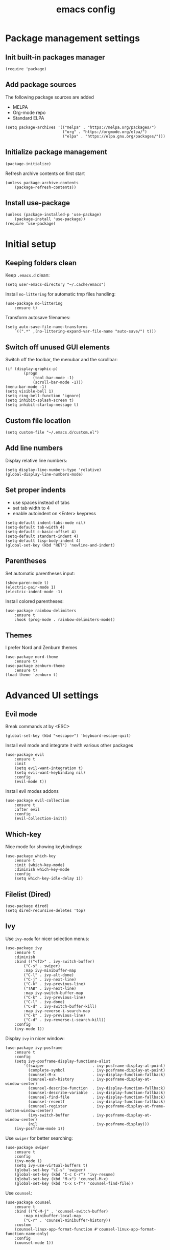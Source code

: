 #+title: emacs config
#+property: header-args :tangle .emacs

* Package management settings

** Init built-in packages manager

#+begin_src elisp
(require 'package)
#+end_src

** Add package sources

The following package sources are added
- MELPA
- Org-mode repo
- Standard ELPA

#+begin_src elisp
(setq package-archives '(("melpa" . "https://melpa.org/packages/")
                         ("org" . "https://orgmode.org/elpa/")
                         ("elpa" . "https://elpa.gnu.org/packages/")))
#+end_src

** Initialize package management

#+begin_src elisp
(package-initialize)
#+end_src

Refresh archive contents on first start

#+begin_src elisp
(unless package-archive-contents
    (package-refresh-contents))
#+end_src

** Install use-package

#+begin_src elisp
(unless (package-installed-p 'use-package)
    (package-install 'use-package))
(require 'use-package)
#+end_src

* Initial setup

** Keeping folders clean

Keep ~.emacs.d~ clean:

#+begin_src elisp
(setq user-emacs-directory "~/.cache/emacs")
#+end_src

Install ~no-littering~ for automatic tmp files handling:

#+begin_src elisp
(use-package no-littering
    :ensure t)
#+end_src

Transform autosave filenames:

#+begin_src elisp
(setq auto-save-file-name-transforms
    `((".*" ,(no-littering-expand-var-file-name "auto-save/") t)))
#+end_src

** Switch off unused GUI elements

Switch off the toolbar, the menubar and the scrollbar:

#+begin_src elisp
(if (display-graphic-p)
        (progn
            (tool-bar-mode -1)
            (scroll-bar-mode -1)))
(menu-bar-mode -1)
(setq visible-bell 1)
(setq ring-bell-function 'ignore)
(setq inhibit-splash-screen t)
(setq inhibit-startup-message t)
#+end_src

** Custom file location 

#+begin_src elisp
(setq custom-file "~/.emacs.d/custom.el")
#+end_src

** Add line numbers

Display relative line numbers:

#+begin_src elisp
(setq display-line-numbers-type 'relative)
(global-display-line-numbers-mode)
#+end_src

** Set proper indents

- use spaces instead of tabs
- set tab width to 4
- enable autoindent on <Enter> keypress

#+begin_src elisp
(setq-default indent-tabs-mode nil)
(setq-default tab-width 4)
(setq-default c-basic-offset 4)
(setq-default standart-indent 4)
(setq-default lisp-body-indent 4)
(global-set-key (kbd "RET") 'newline-and-indent)
#+end_src

** Parentheses

Set automatic parentheses input:

#+begin_src elisp
(show-paren-mode t)
(electric-pair-mode 1)
(electric-indent-mode -1)
#+end_src

Install colored parentheses:

#+begin_src elisp
(use-package rainbow-delimiters
    :ensure t
    :hook (prog-mode . rainbow-delimiters-mode))
#+end_src

** Themes

I prefer Nord and Zenburn themes

#+begin_src elisp
(use-package nord-theme
    :ensure t)
(use-package zenburn-theme
    :ensure t)
(load-theme 'zenburn t)
#+end_src

* Advanced UI settings

** Evil mode

Break commands at by <ESC>

#+begin_src elisp
(global-set-key (kbd "<escape>") 'keyboard-escape-quit)
#+end_src

Install evil mode and integrate it with various other packages

#+begin_src elisp
(use-package evil
    :ensure t
    :init
    (setq evil-want-integration t)
    (setq evil-want-keybinding nil)
    :config
    (evil-mode t))
#+end_src

Install evil modes addons

#+begin_src elisp
(use-package evil-collection
    :ensure t
    :after evil
    :config
    (evil-collection-init))
#+end_src

** Which-key

Nice mode for showing keybindings:

#+begin_src elisp
(use-package which-key
    :ensure t
    :init (which-key-mode)
    :diminish which-key-mode
    :config
    (setq which-key-idle-delay 1))
#+end_src

** Filelist (Dired)

#+begin_src elisp
(use-package dired)
(setq dired-recursive-deletes 'top)
#+end_src

** Ivy

Use ~ivy-mode~ for nicer selection menus:

#+begin_src elisp
(use-package ivy
    :ensure t
    :diminish
    :bind (("<f2>" . ivy-switch-buffer)
        ("C-s" . swiper)
        :map ivy-minibuffer-map
        ("C-l" . ivy-alt-done)
        ("C-j" . ivy-next-line)
        ("C-k" . ivy-previous-line)
        ("TAB" . ivy-next-line)
        :map ivy-switch-buffer-map
        ("C-k" . ivy-previous-line)
        ("C-l" . ivy-done)
        ("C-d" . ivy-switch-buffer-kill)
        :map ivy-reverse-i-search-map
        ("C-k" . ivy-previous-line)
        ("C-d" . ivy-reverse-i-search-kill))
    :config
    (ivy-mode 1))
#+end_src

Display ~ivy~ in nicer window:

#+begin_src elisp
(use-package ivy-posframe
    :ensure t
    :config
    (setq ivy-posframe-display-functions-alist
        '((swiper                     . ivy-posframe-display-at-point)
          (complete-symbol            . ivy-posframe-display-at-point)
          (counsel-M-x                . ivy-display-function-fallback)
          (counsel-esh-history        . ivy-posframe-display-at-window-center)
          (counsel-describe-function  . ivy-display-function-fallback)
          (counsel-describe-variable  . ivy-display-function-fallback)
          (counsel-find-file          . ivy-display-function-fallback)
          (counsel-recentf            . ivy-display-function-fallback)
          (counsel-register           . ivy-posframe-display-at-frame-bottom-window-center)
          (ivy-switch-buffer          . ivy-posframe-display-at-window-center)
          (nil                        . ivy-posframe-display)))
    (ivy-posframe-mode 1))
#+end_src

Use ~swiper~ for better searching:

#+begin_src elisp
(use-package swiper
    :ensure t
    :config
    (ivy-mode 1)
    (setq ivy-use-virtual-buffers t)
    (global-set-key "\C-s" 'swiper)
    (global-set-key (kbd "C-c C-r") 'ivy-resume)
    (global-set-key (kbd "M-x") 'counsel-M-x)
    (global-set-key (kbd "C-x C-f") 'counsel-find-file))
#+end_src

Use ~counsel~:

#+begin_src elisp
(use-package counsel
    :ensure t
    :bind (("C-M-j" . 'counsel-switch-buffer)
        :map minibuffer-local-map
        ("C-r" . 'counsel-minibuffer-history))
    :custom
    (counsel-linux-app-format-function #'counsel-linux-app-format-function-name-only)
    :config
    (counsel-mode 1))
#+end_src

* Programming

** LSP

Install LSP mode:

#+begin_src elisp
(use-package lsp-mode
    :ensure t
    :commands (lsp lsp-deferred)
    :config
    (lsp-enable-which-key-integration t)
    (setq lsp-keymap-prefix "C-c l"))
#+end_src

** Company

#+begin_src elisp
(use-package company
    :ensure t
    :after lsp-mode
    :hook ((lsp-mode . company-mode)
           (after-init . global-company-mode))
    :bind ((:map company-active-map
                 ("<tab>" . company-complete-selection))
           (:map lsp-mode-map
                 ("<tab>" . company-indent-or-complete-common)))
    :custom
    (company-selection-wrap-around t)
    (company-minimum-prefix-length 1)
    (company-idle-delay 0.0))

(use-package company-box
    :ensure t
    :hook (company-mode . company-box-mode))
#+end_src

** Python

*** Tweak standard Python mode

#+begin_src elisp
(use-package python-mode
    :hook (python-mode . lsp-deferred)
    :custom (python-shell-interpreter "python3"))
#+end_src

*** Pyright Language Server

#+begin_src elisp
(use-package lsp-pyright
    :ensure t
    :hook (python-mode . (lambda ()
                             (require 'lsp-pyright)
                             (lsp-deferred))))
#+end_src

** TeX

#+begin_src elisp
(use-package auctex
    :defer t
    :ensure t)
#+end_src
